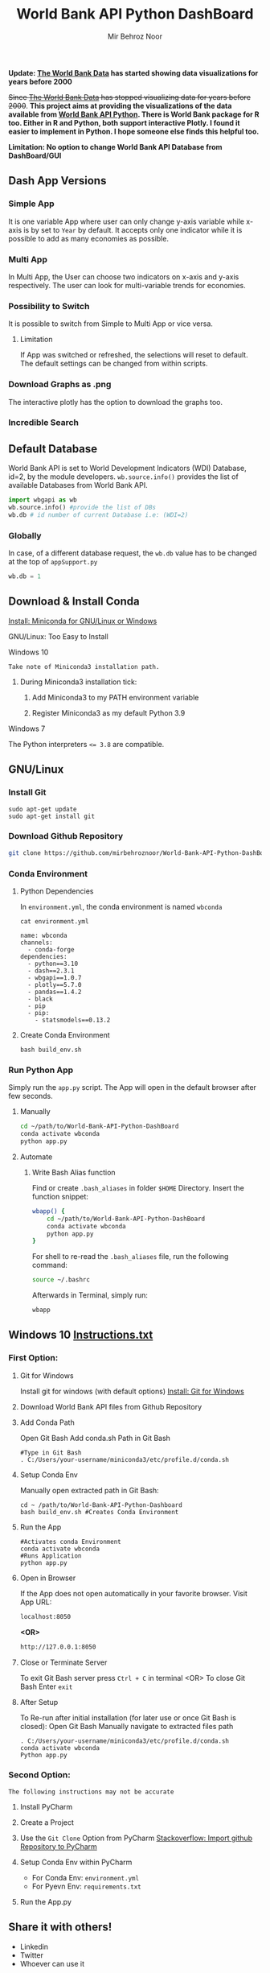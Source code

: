 #+title: World Bank API Python DashBoard
#+author: Mir Behroz Noor
#+startup: show4levels

*Update: [[https://data.worldbank.org/indicator/NY.GDP.MKTP.CD][The World Bank Data]] has started showing data visualizations for years before 2000*

+Since [[https://data.worldbank.org/indicator/NY.GDP.MKTP.CD][The World Bank Data]] has stopped visualizing data for years before 2000+. *This project aims at providing the visualizations of the data available from [[https://github.com/tgherzog/wbgapi][World Bank API Python]]. There is World Bank package for R too. Either in R and Python, both support interactive Plotly. I found it easier to implement in Python. I hope someone else finds this helpful too.*

*Limitation: No option to change World Bank API Database from DashBoard/GUI*

** Dash App Versions
*** Simple App
It is one variable App where user can only change y-axis variable while x-axis is by set to ~Year~ by default. It accepts only one indicator while it is possible to add as many economies as possible.

[[https://github.com/mirbehroznoor/World-Bank-API-Python-DashBoard/blob/main/simpleApp.png]]

*** Multi App
In Multi App, the User can choose two indicators on x-axis and y-axis respectively. The user can look for multi-variable trends for economies.

[[https://github.com/mirbehroznoor/World-Bank-API-Python-DashBoard/blob/main/multiApp.png]]

[[https://github.com/mirbehroznoor/World-Bank-API-Python-DashBoard/blob/main/multiApp-2.png]]

*** Possibility to Switch
It is possible to switch from Simple to Multi App or vice versa.
***** Limitation
If App was switched or refreshed, the selections will reset to default. The default settings can be changed from within scripts.

*** Download Graphs as .png
The interactive plotly has the option to download the graphs too.

*** Incredible Search
[[https://github.com/mirbehroznoor/World-Bank-API-Python-DashBoard/blob/main/search-app-1.png]]
[[https://github.com/mirbehroznoor/World-Bank-API-Python-DashBoard/blob/main/search-app-2.png]]

** Default Database
World Bank API is set to World Development Indicators (WDI) Database, id=2, by the module developers. =wb.source.info()= provides the list of available Databases from World Bank API.
#+begin_src python
  import wbgapi as wb
  wb.source.info() #provide the list of DBs
  wb.db # id number of current Database i.e: (WDI=2)
#+end_src

*** Globally
In case, of a different database request, the =wb.db= value has to be changed at the top of =appSupport.py=
#+begin_src python
  wb.db = 1
#+end_src

** Download & Install Conda
**** [[https:///docs.conda.io/en/latest/miniconda.html][Install: Miniconda for GNU/Linux or Windows]]

**** GNU/Linux: Too Easy to Install
**** Windows 10
~Take note of Miniconda3 installation path.~
****** During Miniconda3 installation tick:

1. Add Miniconda3 to my PATH environment variable

2. Register Miniconda3 as my default Python 3.9

**** Windows 7
The Python interpreters ~<= 3.8~ are compatible.


** GNU/Linux

*** Install Git
#+begin_src shell
  sudo apt-get update
  sudo apt-get install git
#+end_src

*** Download Github Repository
#+begin_src bash
  git clone https://github.com/mirbehroznoor/World-Bank-API-Python-DashBoard
#+end_src

*** Conda Environment

**** Python Dependencies
In =environment.yml=, the conda environment is named =wbconda=
#+begin_src shell :exports both :results output :cache no :eval yes
  cat environment.yml
#+end_src

#+RESULTS:
#+begin_example
name: wbconda
channels:
  - conda-forge
dependencies:
  - python==3.10
  - dash==2.3.1
  - wbgapi==1.0.7
  - plotly==5.7.0
  - pandas==1.4.2
  - black
  - pip
  - pip:
    - statsmodels==0.13.2
#+end_example

**** Create Conda Environment
#+begin_src shell
  bash build_env.sh
#+end_src

*** Run Python App
Simply run the =app.py= script. The App will open in the default browser after few seconds.
**** Manually
#+begin_src bash
  cd ~/path/to/World-Bank-API-Python-DashBoard
  conda activate wbconda
  python app.py
#+end_src

**** Automate
***** Write Bash Alias function
Find or create =.bash_aliases= in folder =$HOME= Directory. Insert the function snippet:
#+begin_src bash
  wbapp() {
      cd ~/path/to/World-Bank-API-Python-DashBoard
      conda activate wbconda
      python app.py
  }
#+end_src
For shell to re-read the =.bash_aliases= file, run the following command:
#+begin_src bash
  source ~/.bashrc
#+end_src
Afterwards in Terminal, simply run:
#+begin_src bash
  wbapp
#+end_src


** Windows 10 [[https://github.com/mirbehroznoor/World-Bank-API-Python-DashBoard/blob/main/Windows_Instructions.txt][Instructions.txt]]

*** First Option:

***** Git for Windows
Install git for windows (with default options) [[https://gitforwindows.org/][Install: Git for Windows]]

***** Download World Bank API files from Github Repository

***** Add Conda Path
Open Git Bash
Add conda.sh Path in Git Bash
#+begin_src shell
  #Type in Git Bash
  . C:/Users/your-username/miniconda3/etc/profile.d/conda.sh
#+end_src

***** Setup Conda Env
Manually open extracted path in Git Bash:
#+begin_src shell
  cd ~ /path/to/World-Bank-API-Python-Dashboard
  bash build_env.sh #Creates Conda Environment
#+end_src

***** Run the App
#+begin_src shell
  #Activates conda Environment
  conda activate wbconda
  #Runs Application
  python app.py
#+end_src

***** Open in Browser
If the App does not open automatically in your favorite browser.
Visit App URL:
#+begin_src html
localhost:8050
#+end_src
*<OR>*
#+begin_src html
http://127.0.0.1:8050
#+end_src

***** Close or Terminate Server
To exit Git Bash server press =Ctrl + C= in terminal
<OR>
To close Git Bash Enter =exit=

***** After Setup
To Re-run after initial installation (for later use or once Git Bash is closed):
Open Git Bash
Manually navigate to extracted files path
#+begin_src shell
  . C:/Users/your-username/miniconda3/etc/profile.d/conda.sh
  conda activate wbconda
  Python app.py
#+end_src

*** Second Option:
~The following instructions may not be accurate~
***** Install PyCharm
***** Create a Project
***** Use the =Git Clone= Option from PyCharm [[https://stackoverflow.com/questions/41023928/import-github-repository-to-pycharm][Stackoverflow: Import github Repository to PyCharm]]
***** Setup Conda Env within PyCharm
+ For Conda Env: =environment.yml=
+ For Pyevn Env: ~requirements.txt~
***** Run the App.py


** Share it with others!
- Linkedin
- Twitter
- Whoever can use it

** Acknowledgments
- [[https://towardsdatascience.com/how-to-extract-key-from-python-dictionary-using-value-2b2f8dd2a995][Towardsdatascience: Extract key from python dictionary]]
- [[https://blog.logrocket.com/data-visualization-interfaces-python-dash/][Logrocket Blog: Data Visualization Interfaces Python Dash]]
- [[https://blogs.worldbank.org/opendata/introducing-wbgapi-new-python-package-accessing-world-bank-data][World Bank Blogs: Introducing wbgapi New Python Package Accessing World Bank Data]]
- [[https://github.com/tgherzog/wbgapi][Github: wbgapi]]
- [[https://dash.plotly.com/interactive-graphing][Plotly: Interactive Graphing]]
- [[https://plotly.com/python/legend/][Plotly: Legend]]
- [[https://dash.plotly.com/urls][Plotly: Multi-Page Apps & URLs Support]]
- [[https://stackoverflow.com/questions/62642418/is-there-a-way-to-prevent-a-callback-from-firing-in-dash][Stackoverflow: Prevent a callback from firing in dash]]
- [[https://stackoverflow.com/questions/41023928/import-github-repository-to-pycharm][Stackoverflow: Import github Repository to PyCharm]]

